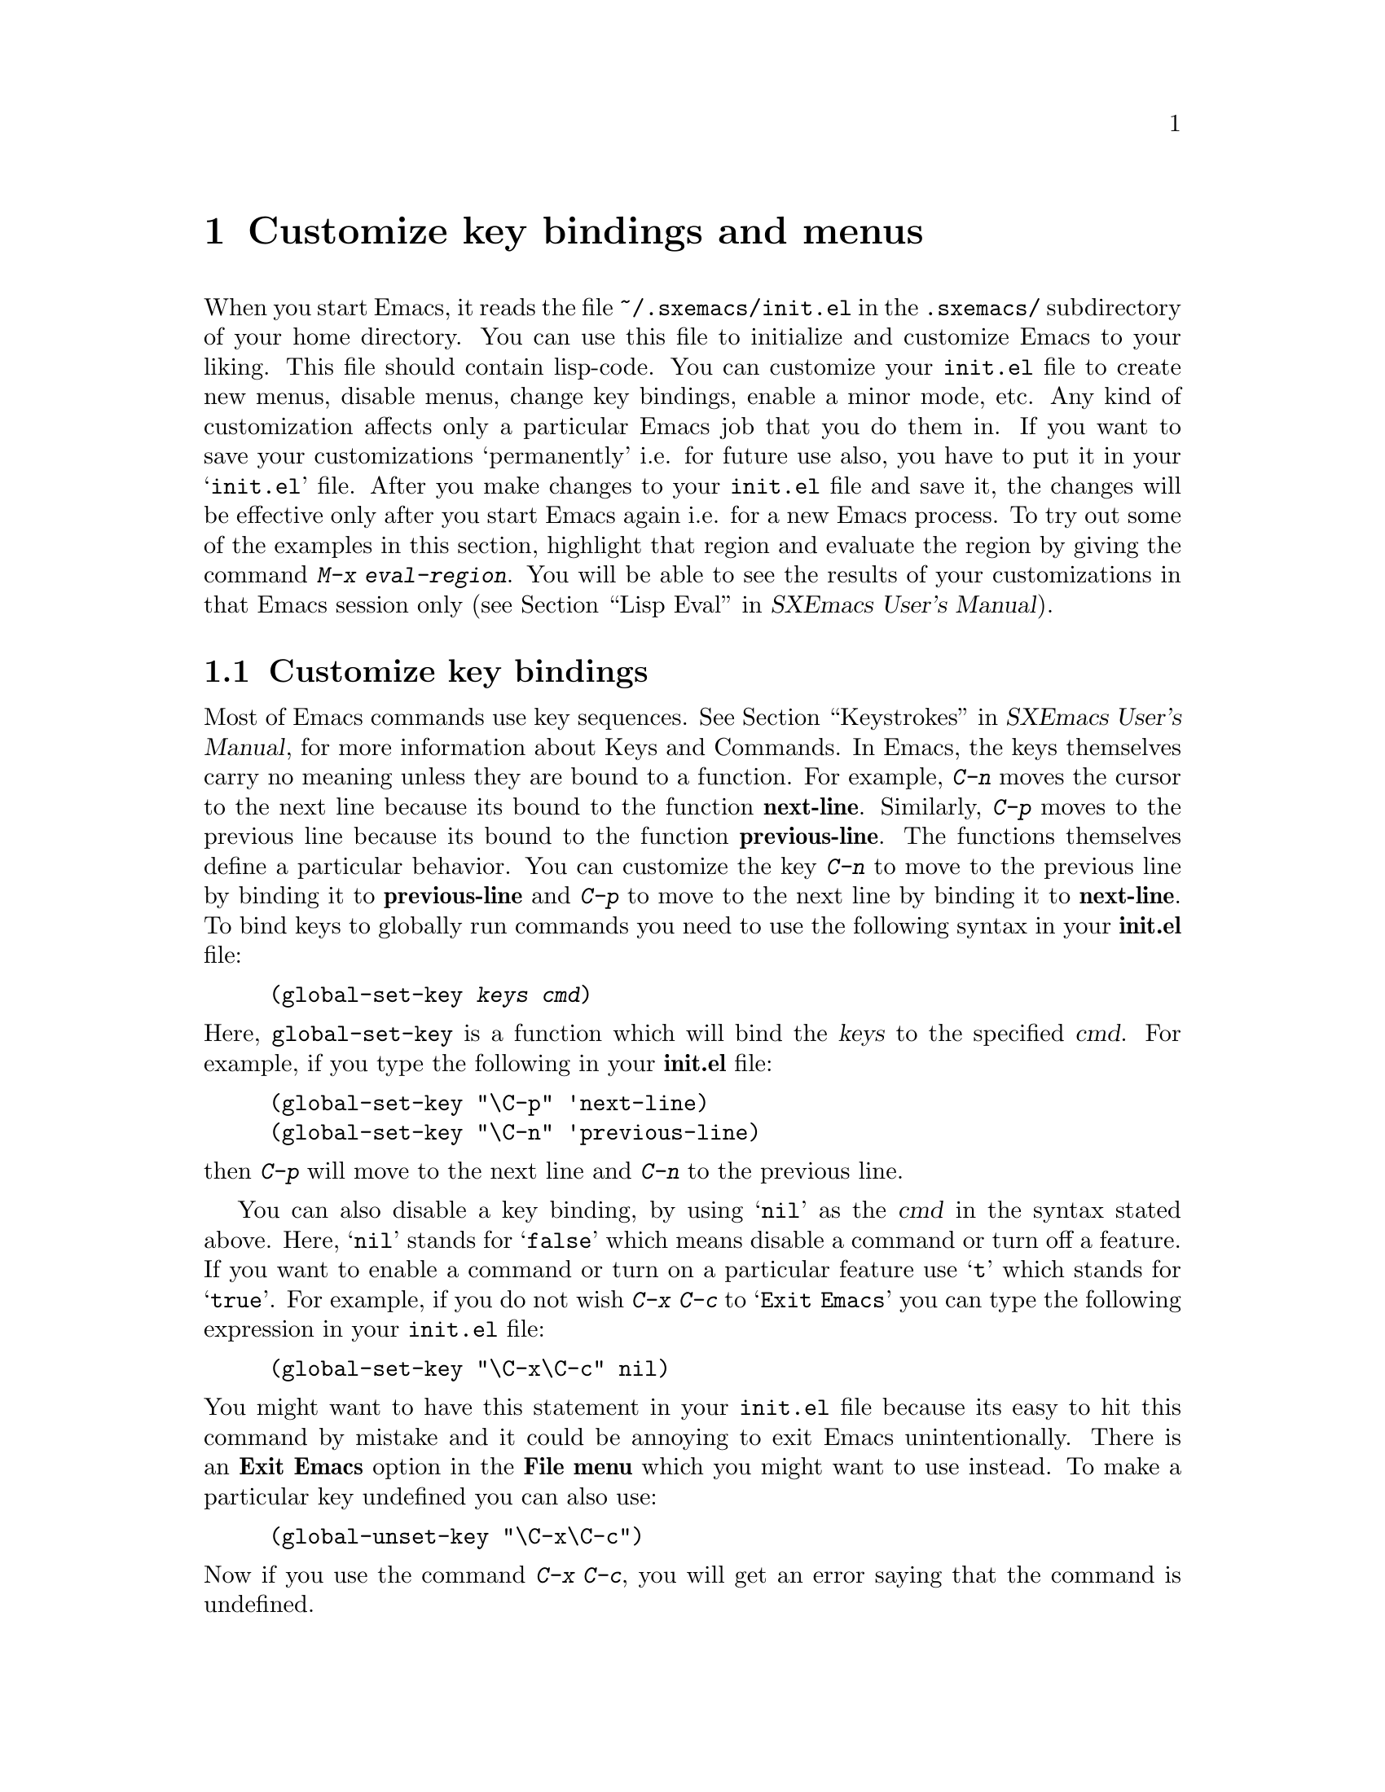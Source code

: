 @comment  node-name,  next,  previous,  up
@node Customization Basics, Help, Edit, Top
@chapter Customize key bindings and menus
@cindex init.el
@cindex customize
@findex eval-region

When you start Emacs, it reads the file @file{~/.sxemacs/init.el} in the
@file{.sxemacs/} subdirectory of your home directory. You can use this
file to initialize and customize Emacs to your liking. This file should
contain lisp-code. You can customize your @file{init.el} file to create
new menus, disable menus, change key bindings, enable a minor mode,
etc. Any kind of customization affects only a particular Emacs job that
you do them in. If you want to save your customizations `permanently'
i.e. for future use also, you have to put it in your @samp{init.el}
file. After you make changes to your @file{init.el} file and save it, the
changes will be effective only after you start Emacs again i.e. for a
new Emacs process. To try out some of the examples in this section,
highlight that region and evaluate the region by giving the command
@kbd{M-x eval-region}. You will be able to see the results of your
customizations in that Emacs session only (@pxref{Lisp
Eval,,,sxemacs,SXEmacs User's Manual}).

@comment  node-name,  next,  previous,  up
@menu
* Customizing key Bindings::    Changing Key Bindings
* Customizing Menus::           Adding, Deleting, Enabling and Disabling Menus
@end menu

@node Customizing key Bindings, Customizing Menus, Customization Basics, Customization Basics
@section Customize key bindings
@cindex key bindings
@cindex keystrokes

  Most of Emacs commands use key
sequences. @xref{Keystrokes,,,sxemacs,SXEmacs User's Manual}, for more
information about Keys and Commands. In Emacs, the keys themselves carry
no meaning unless they are bound to a function. For example, @kbd{C-n}
moves the cursor to the next line because its bound to the function
@b{next-line}. Similarly, @kbd{C-p} moves to the previous line because
its bound to the function @b{previous-line}. The functions themselves
define a particular behavior. You can customize the key @kbd{C-n} to
move to the previous line by binding it to @b{previous-line} and
@kbd{C-p} to move to the next line by binding it to @b{next-line}. To
bind keys to globally run commands you need to use the following syntax
in your @b{init.el} file:

@cindex binding keys
@example
@code{(global-set-key @var{keys} @var{cmd})}
@end example
@noindent
  Here, @code{global-set-key} is a function which will bind the
@dfn{keys} to the specified @dfn{cmd}. For example, if you type the
following in your @b{init.el} file:

@example
(global-set-key "\C-p" 'next-line)
(global-set-key "\C-n" 'previous-line)
@end example

@noindent
then @kbd{C-p} will move to the next line and @kbd{C-n} to the previous
line.

You can also disable a key binding, by using @samp{nil} as the @var{cmd}
in the syntax stated above. Here, @samp{nil} stands for @samp{false}
which means disable a command or turn off a feature. If you want to
enable a command or turn on a particular feature use @samp{t}
which stands for @samp{true}.  For example, if you do not wish @kbd{C-x
C-c} to @samp{Exit Emacs} you can type the following expression in your
@file{init.el} file:

@example
(global-set-key "\C-x\C-c" nil)
@end example

@noindent
You might want to have this statement in your @file{init.el} file because
its easy to hit this command by mistake and it could be annoying to exit
Emacs unintentionally. There is an @b{Exit Emacs} option in the @b{File
menu} which you might want to use instead. To make a particular key
undefined you can also use:

@example
(global-unset-key "\C-x\C-c")
@end example

@noindent
Now if you use the command @kbd{C-x C-c}, you will get an error saying
that the command is undefined.

  Some other customizations you could try are:
@itemize @bullet

@item
@example
(global-set-key 'button3 'beginning-of-buffer)
@end example

@noindent
Now when you press the third button of your mouse, the cursor will be
placed at the @code{beginning-of-buffer}.

@item
@example
(global-set-key 'f1 'goto-line)
@end example

@noindent
If you press the @key{F1} key, you will be prompted for a line
number. After you type the line number and hit @key{RET}, the cursor
will be placed on that line number.

@item
@example
(global-set-key 'f2 'undo)
@end example

Pressing @key{F2} will undo the last command. If you have a @key{undo}
key on your keyboard, try binding that key to the undo command.
@end itemize


  Another syntax for customizing key bindings is:
@code{(define-key @var{keymap} @var{keys} @var{def})}
It defines @var{keys} to run @var{def} in the keymap @var{keymap}.

@var{keymap} is a keymap object which records the bindings of keys to
the commands that they run.

@var{keys} is the sequence of keystrokes to bind.

@var{def} is anything that can be a key's definition:

Look at the following two examples:

@example
(define-key global-map "\C-xl" 'make-symbolic-link)
(define-key c-mode-map "\C-xl" 'make-symbolic-link)
@end example

@findex make-symbolic-link
@noindent
Both the examples bind the key @kbd{C-xl} to run the function
@code{make-symbolic-link} (@pxref{Misc File Ops,,,sxemacs,SXEmacs User's
Manual}). However, the second example will bind the key only for C
mode. @xref{Major Modes,,,sxemacs,SXEmacs User's Manual}, for more
information on Major Modes in SXEmacs.



@comment  node-name,  next,  previous,  up
@node Customizing Menus,  , Customizing key Bindings, Customization Basics
@section Customizing Menus
@cindex customize menus
@cindex delete menus
@cindex disable menus
@findex add-menu-item
@cindex add menus

You can customize any of the  SXEmacs Pull-down-Menus. You can create your
own menu, delete an existing one, enable a menu or disable a menu. For
more information on the default menus available to you, @xref{Pull-down
Menus}.

  Some of the functions which are available to you for customization are:
@enumerate

@item
add-menu-item: (@var{menu-name} @var{item-name} @var{function} @var{enabled-p}
&optional @var{before})

This function will add a menu item to a menu, creating the menu first if
necessary. If the named item already exists, the menu will remain
unchanged. For example, if you add the following example to your
@file{init.el} file or evaluate it (@pxref{Customization Basics}),

@example
(add-menu-item '("Edit") "Replace String" replace-string t "Clear")
@end example

@noindent
a sub-menu @b{Replace String} will be created under @b{Edit} menu before the
sub-menu @b{Clear}. The @b{Edit} menu will now look like:

@example
Undo                    C-x u
Cut                     cut
Copy                    copy
Paste                   paste
Replace String
Clear
Start Macro Recording   C-x(
End Macro Recording     C-x)
Execute Last Macro      C-xe
@end example

@noindent
@b{Replace String} will now execute the function
@code{replace-string}. Select this menu item. Emacs will prompt you for
a string name to be replaced. Type a
string and hit @key{RET}. Now type a new string to replace the old
string and hit @key{RET}. All occurrences of the old string will be
replaced by the new string. In this example,

@samp{Edit} is the @var{menu-name} which identifies the menu into which
the new menu item should be inserted.

@samp{Replace String} is the @var{item-name} which names the menu item
to be added.

@samp{replace-string} is the @var{function} i.e. the command to be
invoked when the menu item "Replace String" is selected.

@samp{t} is the @var{enabled-p} parameter which controls whether the
menu item is selectable or not. This parameter can be either @code{t} (selectable), @code{nil} (not selectable), or a
form to evaluate. This form is evaluated just before the menu is
displayed, and the menu item will be selectable if the form returns
non-@code{nil}.

@samp{Clear} is the @var{&optional before} parameter which is the name
of the menu before which the new menu or sub-menu should be added. The
@var{&optional} string means that this parameter is optional. You do not
need to specify this parameter. If you do not specify this parameter in
the example above, the @b{Replace String} menu item will be added at the
end of the list of sub-menus in the @b{Edit} menu i.e. after @b{Execute
Last Macro}.

  If you wish to add a new menu to the menubar, try:

@example
(add-menu-item nil "Bot" 'end-of-buffer t)
@end example

@noindent
This will create a new menu @b{Bot} on the menu bar. Selecting this menu
will take you to the end of the buffer. Using @code{nil} for the
parameter @var{menu-name} will create a new menu. Your menu-bar
will now look like:

@example
File Edit Options Buffers Bot                         Help
@end example

  The following example will illustrate how you can add sub-menus to the
submenus themselves:

@example
(add-menu-item '("File" "Management") "Copy File" 'copy-file t)
(add-menu-item '("File" "Management") "Delete File" 'delete-file t)
(add-menu-item '("File" "Management") "Rename File" 'rename-file t)
@end example
@noindent

This will create a sub-menu @b{Management} under the @b{File}
menu. When you select the submenu @b{Management}, it will contain three
submenus: @b{Copy File}, @b{Delete File} and @b{Rename File}.

@findex delete-menu-item
@cindex deleting menu items
@item
delete-menu-item: (@var{menu-path})
This function will remove the menu item defined by @var{menu-name} from
the menu hierarchy. Look at the following examples and the comments just
above them which specify what the examples do.

@example
;; deletes the "Replace String" menu item created earlier
(delete-menu-item '("Edit" "Replace String"))

;; deletes the "Bot" menu created earlier
(delete-menu-item '("Bot"))

;; deletes the sub-menu "Copy File" created earlier
(delete-menu-item '("File" "File Management" "Copy File"))

;; deletes the sub-menu "Delete File" created earlier
(delete-menu-item '("File" "Management" "Delete File"))

;; deletes the sub-menu "Rename File" created earlier
(delete-menu-item '("File" "Management" "Rename File"))
@end example


@findex disable-menu-item
@cindex disabling menu items
@item
disable-menu-item: (@var{menu-name})
Disables the specified menu item. The following example

@example
(disable-menu-item '("File" "Management" "Copy File"))
@end example

@noindent
will make the @b{Copy File} item unselectable. This menu-item would
still be there but it will appear faded which would mean that it cannot
be selected.

@findex enable-menu-item
@cindex enabling menu items
@item
enable-menu-item: (@var{menu-name})
Enables the specified previously disabled menu item.

@example
(enable-menu-item '("File" "Management" "Copy File"))
@end example

@noindent
This will enable the sub-menu @b{Copy File}, which was disabled by the
earlier command.

@findex relabel-menu-items
@cindex relabelling menu items
@item
relabel-menu-item: (@var{menu-name} @var{new-name})
Change the string of the menu item specified by @var{menu-name} to
@var{new-name}.

@example
(relabel-menu-item '("File" "Open...") "Open File")
@end example

This example will rename the @b{Open...} menu item from the @b{File}
menu to @b{Open File}.

@end enumerate
